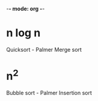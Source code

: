 -*- mode: org -*-
#+AUTHOR Palmer Cluff
#+DATE 2015-10-12 Mon
#+PROJECT Exploration 2

* n log n
Quicksort - Palmer
Merge sort

* n^2 
Bubble sort - Palmer
Insertion sort
